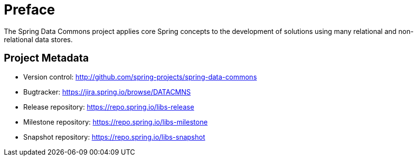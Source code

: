[[preface]]
= Preface
The Spring Data Commons project applies core Spring concepts to the development of solutions using many relational and non-relational data stores.

[[project]]
== Project Metadata

* Version control: http://github.com/spring-projects/spring-data-commons
* Bugtracker: https://jira.spring.io/browse/DATACMNS
* Release repository: https://repo.spring.io/libs-release
* Milestone repository: https://repo.spring.io/libs-milestone
* Snapshot repository: https://repo.spring.io/libs-snapshot
